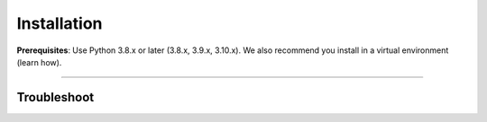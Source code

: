 
.. _install:


############
Installation
############

**Prerequisites**: Use Python 3.8.x or later (3.8.x, 3.9.x, 3.10.x). We also recommend you install in a virtual environment (learn how).


----

************
Troubleshoot
************
